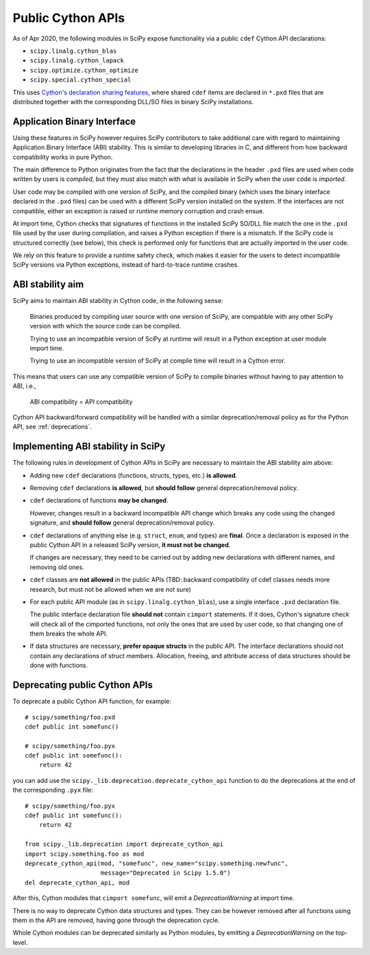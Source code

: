 .. _public-cython-api:

Public Cython APIs
==================

As of Apr 2020, the following modules in SciPy expose functionality
via a public ``cdef`` Cython API declarations:

- ``scipy.linalg.cython_blas``
- ``scipy.linalg.cython_lapack``
- ``scipy.optimize.cython_optimize``
- ``scipy.special.cython_special``

This uses `Cython's declaration sharing features`_, where shared
``cdef`` items are declared in ``*.pxd`` files that are distributed
together with the corresponding DLL/SO files in binary SciPy
installations.

.. _Cython's declaration sharing features: https://cython.readthedocs.io/en/latest/src/userguide/sharing_declarations.html


Application Binary Interface
----------------------------

Using these features in SciPy however requires SciPy contributors to
take additional care with regard to maintaining Application Binary
Interface (ABI) stability. This is similar to developing libraries in
C, and different from how backward compatibility works in pure Python.

The main difference to Python originates from the fact that the
declarations in the header ``.pxd`` files are used when code written
by users is *compiled*, but they must also match with what is
available in SciPy when the user code is *imported*.

User code may be compiled with one version of SciPy, and the compiled
binary (which uses the binary interface declared in the ``.pxd``
files) can be used with a different SciPy version installed on the
system. If the interfaces are not compatible, either an
exception is raised or runtime memory corruption and crash ensue.

At import time, Cython checks that signatures of functions in the
installed SciPy SO/DLL file match the one in the ``.pxd`` file used by
the user during compilation, and raises a Python exception if there is
a mismatch.  If the SciPy code is structured correctly (see below),
this check is performed only for functions that are actually imported
in the user code.

We rely on this feature to provide a runtime safety check, which makes
it easier for the users to detect incompatible SciPy versions via
Python exceptions, instead of hard-to-trace runtime crashes.


ABI stability aim
-----------------

SciPy aims to maintain ABI stability in Cython code, in the following
sense:

    Binaries produced by compiling user source with one version of
    SciPy, are compatible with any other SciPy version with which the
    source code can be compiled.

    Trying to use an incompatible version of SciPy at runtime will
    result in a Python exception at user module import time.

    Trying to use an incompatible version of SciPy at compile time
    will result in a Cython error.

This means that users can use any compatible version of SciPy to
compile binaries without having to pay attention to ABI, i.e.,

    ABI compatibility = API compatibility

Cython API backward/forward compatibility will be handled with a
similar deprecation/removal policy as for the Python API, see
:ref:`deprecations`.


Implementing ABI stability in SciPy
-----------------------------------

The following rules in development of Cython APIs in SciPy are
necessary to maintain the ABI stability aim above:

- Adding new ``cdef`` declarations (functions, structs, types, etc.)
  **is allowed**.

- Removing ``cdef`` declarations **is allowed**, but **should follow**
  general deprecation/removal policy.

- ``cdef`` declarations of functions **may be changed**.

  However, changes result in a backward incompatible API change which
  breaks any code using the changed signature, and **should follow**
  general deprecation/removal policy.

- ``cdef`` declarations of anything else (e.g. ``struct``, ``enum``,
  and types) are **final**.  Once a declaration is exposed in the
  public Cython API in a released SciPy version, **it must not be
  changed**.

  If changes are necessary, they need to be carried out by adding
  new declarations with different names, and removing old ones.

- ``cdef`` classes are **not allowed** in the public APIs (TBD:
  backward compatibility of cdef classes needs more research, but must
  not be allowed when we are not sure)

- For each public API module (as in ``scipy.linalg.cython_blas``), use
  a single interface ``.pxd`` declaration file.

  The public interface declaration file **should not** contain
  ``cimport`` statements.  If it does, Cython's signature check will
  check all of the cimported functions, not only the ones that are
  used by user code, so that changing one of them breaks the whole
  API.

- If data structures are necessary, **prefer opaque structs** in the
  public API.  The interface declarations should not contain any
  declarations of struct members.  Allocation, freeing, and attribute
  access of data structures should be done with functions.


.. _deprecating-public-cython-api:

Deprecating public Cython APIs
------------------------------

To deprecate a public Cython API function, for example::

    # scipy/something/foo.pxd
    cdef public int somefunc()

    # scipy/something/foo.pyx
    cdef public int somefunc():
        return 42

you can add use the ``scipy._lib.deprecation.deprecate_cython_api``
function to do the deprecations at the end of the corresponding
``.pyx`` file::

    # scipy/something/foo.pyx
    cdef public int somefunc():
        return 42

    from scipy._lib.deprecation import deprecate_cython_api
    import scipy.something.foo as mod
    deprecate_cython_api(mod, "somefunc", new_name="scipy.something.newfunc",
                         message="Deprecated in Scipy 1.5.0")
    del deprecate_cython_api, mod

After this, Cython modules that ``cimport somefunc``, will emit a
`DeprecationWarning` at import time.

There is no way to deprecate Cython data structures and types.  They
can be however removed after all functions using them in the API are
removed, having gone through the deprecation cycle.

Whole Cython modules can be deprecated similarly as Python modules, by
emitting a `DeprecationWarning` on the top-level.
